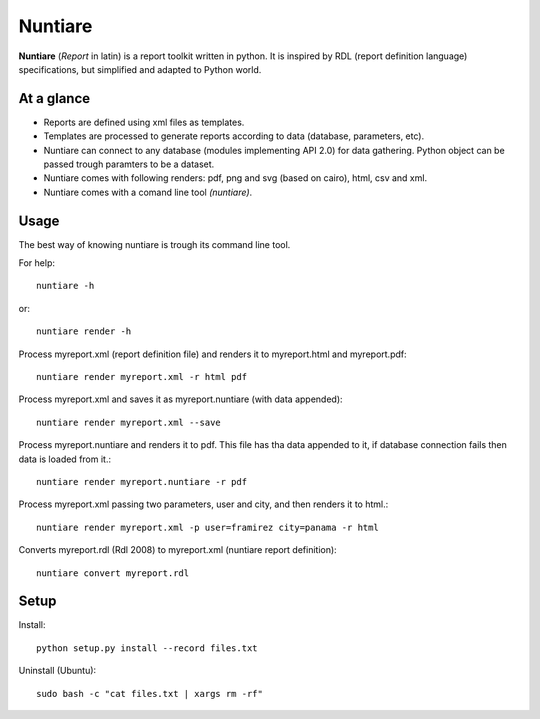 Nuntiare
========

**Nuntiare** (*Report* in latin) is a report toolkit written in python.
It is inspired by RDL (report definition language) specifications, 
but simplified and adapted to Python world.


At a glance
-----------

- Reports are defined using xml files as templates.
- Templates are processed to generate reports according to data (database, parameters, etc). 
- Nuntiare can connect to any database (modules implementing API 2.0) for data gathering. Python object can be passed trough paramters to be a dataset.
- Nuntiare comes with following renders: pdf, png and svg (based on cairo), html, csv and xml.
- Nuntiare comes with a comand line tool *(nuntiare)*. 


Usage
-----

The best way of knowing nuntiare is trough its command line tool.

For help::

    nuntiare -h

or::

    nuntiare render -h

Process myreport.xml (report definition file) and renders it to 
myreport.html and myreport.pdf::

    nuntiare render myreport.xml -r html pdf

Process myreport.xml and saves it as myreport.nuntiare (with data appended)::

    nuntiare render myreport.xml --save

Process myreport.nuntiare and renders it to pdf.
This file has tha data appended to it, 
if database connection fails then data is loaded from it.::

    nuntiare render myreport.nuntiare -r pdf

Process myreport.xml passing two parameters, user and city, 
and then renders it to html.::

    nuntiare render myreport.xml -p user=framirez city=panama -r html

Converts myreport.rdl (Rdl 2008) to myreport.xml (nuntiare report definition)::

    nuntiare convert myreport.rdl


Setup
-----

Install::

    python setup.py install --record files.txt
    
Uninstall (Ubuntu)::

    sudo bash -c "cat files.txt | xargs rm -rf"

